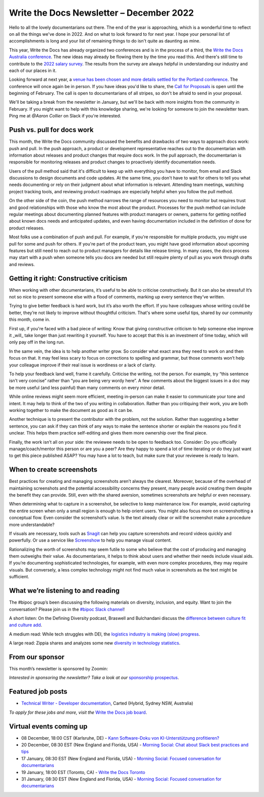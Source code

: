 .. post:: December 07, 2022
   :tags: newsletter

#########################################
Write the Docs Newsletter – December 2022
#########################################

Hello to all the lovely documentarians out there. The end of the year is approaching, which is a wonderful time to reflect on all the things we've done in 2022. And on what to look forward to for next year. I hope your personal list of accomplishments is long and your list of remaining things to do isn't quite as daunting as mine.

This year, Write the Docs has already organized two conferences and is in the process of a third, the `Write the Docs Australia conference </conf/australia/2022/>`__. The new ideas may already be flowing there by the time you read this. And there's still time to contribute to the `2022 salary survey <https://salary-survey.writethedocs.org/>`__. The results from the survey are always helpful in understanding our industry and each of our places in it.

Looking forward at next year, a `venue has been chosen and more details settled for the Portland conference <https://www.writethedocs.org/conf/portland/2023/news/announcing-cfp/>`__. The conference will once again be in person. If you have ideas you'd like to share, the `Call for Proposals <https://www.writethedocs.org/conf/portland/2023/cfp/>`__ is open until the beginning of February. The call is open to documentarians of all stripes, so don't be afraid to send in your proposal.

We'll be taking a break from the newsletter in January, but we'll be back with more insights from the community in February. If you might want to help with this knowledge sharing, we're looking for someone to join the newsletter team. Ping me at `@Aaron Collier` on Slack if you're interested.

---------------------------
Push vs. pull for docs work
---------------------------

This month, the Write the Docs community discussed the benefits and drawbacks of two ways to approach docs work: push and pull. In the push approach, a product or development representative reaches out to the documentarian with information about releases and product changes that require docs work. In the pull approach, the documentarian is responsible for monitoring releases and product changes to proactively identify documentation needs.

Users of the pull method said that it's difficult to keep up with everything you have to monitor, from email and Slack discussions to design documents and code updates. At the same time, you don't have to wait for others to tell you what needs documenting or rely on their judgment about what information is relevant. Attending team meetings, watching project tracking tools, and reviewing product roadmaps are especially helpful when you follow the pull method.

On the other side of the coin, the push method narrows the range of resources you need to monitor but requires trust and good relationships with those who know the most about the product. Processes for the push method can include regular meetings about documenting planned features with product managers or owners, patterns for getting notified about known docs needs and anticipated updates, and even having documentation included in the definition of done for product releases.

Most folks use a combination of push and pull. For example, if you're responsible for multiple products, you might use pull for some and push for others. If you're part of the product team, you might have good information about upcoming features but still need to reach out to product managers for details like release timing. In many cases, the docs process may start with a push when someone tells you docs are needed but still require plenty of pull as you work through drafts and reviews.

----------------------------------------
Getting it right: Constructive criticism
----------------------------------------

When working with other documentarians, it’s useful to be able to criticise constructively. But it can also be stressful! It’s not so nice to present someone else with a flood of comments, marking up every sentence they’ve written.

Trying to give better feedback is hard work, but it’s also worth the effort. If you have colleagues whose writing could be better, they’re not likely to improve without thoughtful criticism. That's where some useful tips, shared by our community this month, come in.

First up, if you're faced with a bad piece of writing: Know that giving constructive criticism to help someone else improve it _will_ take longer than just rewriting it yourself. You have to accept that this is an investment of time today, which will only pay off in the long run.

In the same vein, the idea is to help another writer grow. So consider what exact area they need to work on and then focus on that. It may feel less scary to focus on corrections to spelling and grammar, but those comments won’t help your colleague improve if their real issue is wordiness or a lack of clarity.

To help your feedback land well, frame it carefully. Criticise the writing, not the person. For example, try “this sentence isn’t very concise” rather than “you are being very wordy here”. A few comments about the biggest issues in a doc may be more useful (and less painful) than many comments on every minor detail.

While online reviews might seem more efficient, meeting in-person can make it easier to communicate your tone and intent. It may help to think of the two of you writing in collaboration. Rather than you critiquing their work, you are both working together to make the document as good as it can be.

Another technique is to present the contributor with the problem, not the solution. Rather than suggesting a better sentence, you can ask if they can think of any ways to make the sentence shorter or explain the reasons you find it unclear. This helps them practice self-editing and gives them more ownership over the final piece.

Finally, the work isn’t all on your side: the reviewee needs to be open to feedback too. Consider: Do you officially manage/coach/mentor this person or are you a peer? Are they happy to spend a lot of time iterating or do they just want to get this piece published ASAP? You may have a lot to teach, but make sure that your reviewee is ready to learn.

--------------------------
When to create screenshots
--------------------------

Best practices for creating and managing screenshots aren’t always the clearest. Moreover, because of the overhead of maintaining screenshots and the potential accessibility concerns they present, many people avoid creating them despite the benefit they can provide. Still, even with the shared aversion, sometimes screenshots are helpful or even necessary.

When determining what to capture in a screenshot, be selective to keep maintenance low. For example, avoid capturing the entire screen when only a small region is enough to help orient users. You might also focus more on screenshotting a conceptual flow. Even consider the screenshot’s value. Is the text already clear or will the screenshot make a procedure more understandable?

If visuals are necessary, tools such as `Snagit <https://www.techsmith.com/screen-capture.html>`__ can help you capture screenshots and record videos quickly and powerfully. Or use a service like `Screenshow <https://screenshow.io/>`__ to help you manage visual content. 

Rationalizing the worth of screenshots may seem futile to some who believe that the cost of producing and managing them outweighs their value. As documentarians, it helps to think about users and whether their needs include visual aids. If you’re documenting sophisticated technologies, for example, with even more complex procedures, they may require visuals. But conversely, a less complex technology might not find much value in screenshots as the text might be sufficient.

-----------------------------------
What we’re listening to and reading
-----------------------------------

The #bipoc group’s been discussing the following materials on diversity, inclusion, and equity. Want to join the conversation? Please join us in the `#bipoc Slack channel <https://writethedocs.slack.com/archives/C016STMEWJD>`__!

A short listen: On the Defining Diversity podcast, Braswell and Bulchandani discuss the `difference between culture fit and culture add <https://sites.libsyn.com/410780/culture-fit-vs-culture-add>`__.

A medium read: While tech struggles with DEI, the `logistics industry is making (slow) progress <https://www.wsj.com/articles/logistics-companies-are-diversifying-hiring-but-challenges-persist-11669262935>`__.

A large read: Zippia shares and analyzes some new `diversity in technology statistics <https://www.zippia.com/advice/diversity-in-high-tech-statistics/>`__.

----------------
From our sponsor
----------------

This month’s newsletter is sponsored by Zoomin:

.. raw:: html

    <hr>
    <table width="100%" border="0" cellspacing="0" cellpadding="0" style="width:100%; max-width: 600px;">
      <tbody>
        <tr>
          <td width="75%">
              <p>
              Drag your docs portal out of the stone age! Deliver a unified technical content experience that ensures customers always find what they need. <a href="https://www.zoominsoftware.com/docs-portal-2-min-demo?vert=Write_The_Docs%20&utm_medium=referral&utm_source=WriteTheDocs&utm_campaign=December_Newsletter&utm_content=">Watch video</a>
              </p>

              <p>
                Before you make a "build vs. buy" decision on your technical content delivery, make sure you understand the long-term implications. <a href="https://www.zoominsoftware.com/ebooks-success-stories/build-vs-buy-how-will-you-deliver-your-product-content?vert=Write_The_Docs&utm_medium=referral&utm_source=WriteTheDocs&utm_campaign=December_Newsletter&utm_content">Learn more</a>
              </p>
          </td>
          <td width="25%">
            <a href="https://www.zoominsoftware.com/?vert=Write_The_Docs_Newsletter&utm_medium=referral&utm_source=WriteTheDocs&utm_campaign=December_Newsletter">
              <img style="margin-left: 15px;" alt="Zoomin" src="/_static/img/sponsors/zoomin.png">
            </a>
          </td>
        </tr>
      </tbody>
    </table>
    <hr>

*Interested in sponsoring the newsletter? Take a look at our* `sponsorship prospectus </sponsorship/newsletter/>`__.

------------------
Featured job posts
------------------

- `Technical Writer - Developer documentation <https://jobs.writethedocs.org/job/1079/technical-writer-developer-documentation/>`__, Carted (Hybrid, Sydney NSW, Australia)

*To apply for these jobs and more, visit the* `Write the Docs job board <https://jobs.writethedocs.org/>`_.

------------------------
Virtual events coming up
------------------------

- 08 December, 18:00 CST (Karlsruhe, DE) - `Kann Software-Doku von KI-Unterstützung profitieren? <https://www.meetup.com/write-the-docs-karlsruhe/events/288624322/>`__
- 20 December, 08:30 EST (New England and Florida, USA) - `Morning Social: Chat about Slack best practices and tips <https://www.meetup.com/ne-write-the-docs/events/cfpnxsydcqbbc/>`__
- 17 January, 08:30 EST (New England and Florida, USA) - `Morning Social: Focused conversation for documentarians <https://www.meetup.com/ne-write-the-docs/events/cfpnxsyfccbwb/>`__
- 19 January, 18:00 EST (Toronto, CA) - `Write the Docs Toronto <https://www.meetup.com/write-the-docs-toronto/events/mnpqgsyfccbxb/>`__
- 31 January, 08:30 EST (New England and Florida, USA) - `Morning Social: Focused conversation for documentarians <https://www.meetup.com/ne-write-the-docs/events/cfpnxsyfccbpc/>`__
